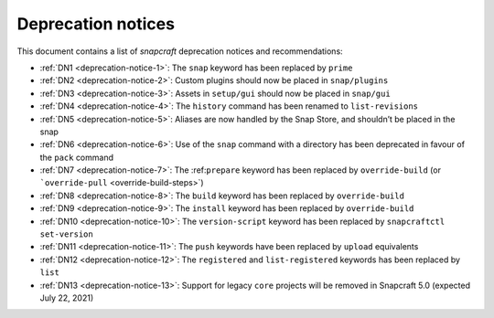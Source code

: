 .. 8396.md

.. _deprecation-notices:

Deprecation notices
===================

This document contains a list of *snapcraft* deprecation notices and recommendations:

-  :ref:`DN1 <deprecation-notice-1>`: The ``snap`` keyword has been replaced by ``prime``
-  :ref:`DN2 <deprecation-notice-2>`: Custom plugins should now be placed in ``snap/plugins``
-  :ref:`DN3 <deprecation-notice-3>`: Assets in ``setup/gui`` should now be placed in ``snap/gui``
-  :ref:`DN4 <deprecation-notice-4>`: The ``history`` command has been renamed to ``list-revisions``
-  :ref:`DN5 <deprecation-notice-5>`: Aliases are now handled by the Snap Store, and shouldn’t be placed in the snap
-  :ref:`DN6 <deprecation-notice-6>`: Use of the ``snap`` command with a directory has been deprecated in favour of the ``pack`` command
-  :ref:`DN7 <deprecation-notice-7>`: The :ref:``prepare`` keyword has been replaced by ``override-build`` (or ```override-pull`` <override-build-steps>`)
-  :ref:`DN8 <deprecation-notice-8>`: The ``build`` keyword has been replaced by ``override-build``
-  :ref:`DN9 <deprecation-notice-9>`: The ``install`` keyword has been replaced by ``override-build``
-  :ref:`DN10 <deprecation-notice-10>`: The ``version-script`` keyword has been replaced by ``snapcraftctl set-version``
-  :ref:`DN11 <deprecation-notice-11>`: The ``push`` keywords have been replaced by ``upload`` equivalents
-  :ref:`DN12 <deprecation-notice-12>`: The ``registered`` and ``list-registered`` keywords has been replaced by ``list``
-  :ref:`DN13 <deprecation-notice-13>`: Support for legacy ``core`` projects will be removed in Snapcraft 5.0 (expected July 22, 2021)
